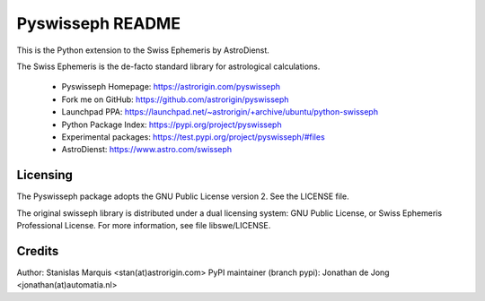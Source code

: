 =================
Pyswisseph README
=================

This is the Python extension to the Swiss Ephemeris by AstroDienst.

The Swiss Ephemeris is the de-facto standard library for astrological
calculations.

  - Pyswisseph Homepage:    https://astrorigin.com/pyswisseph
  - Fork me on GitHub:      https://github.com/astrorigin/pyswisseph
  - Launchpad PPA:          https://launchpad.net/~astrorigin/+archive/ubuntu/python-swisseph
  - Python Package Index:   https://pypi.org/project/pyswisseph
  - Experimental packages:  https://test.pypi.org/project/pyswisseph/#files
  - AstroDienst:            https://www.astro.com/swisseph

Licensing
=========

The Pyswisseph package adopts the GNU Public License version 2.
See the LICENSE file.

The original swisseph library is distributed under a dual licensing system:
GNU Public License, or Swiss Ephemeris Professional License.
For more information, see file libswe/LICENSE.

Credits
=======

Author: Stanislas Marquis <stan(at)astrorigin.com>
PyPI maintainer (branch pypi): Jonathan de Jong <jonathan(at)automatia.nl>

..
